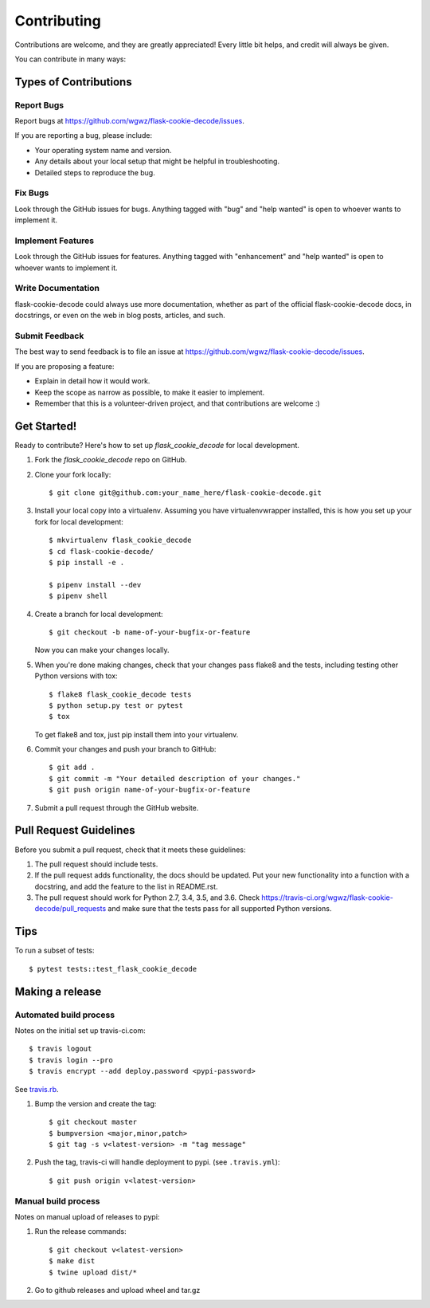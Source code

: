 .. highlight:: shell

============
Contributing
============

Contributions are welcome, and they are greatly appreciated! Every
little bit helps, and credit will always be given.

You can contribute in many ways:

Types of Contributions
----------------------

Report Bugs
~~~~~~~~~~~

Report bugs at https://github.com/wgwz/flask-cookie-decode/issues.

If you are reporting a bug, please include:

* Your operating system name and version.
* Any details about your local setup that might be helpful in troubleshooting.
* Detailed steps to reproduce the bug.

Fix Bugs
~~~~~~~~

Look through the GitHub issues for bugs. Anything tagged with "bug"
and "help wanted" is open to whoever wants to implement it.

Implement Features
~~~~~~~~~~~~~~~~~~

Look through the GitHub issues for features. Anything tagged with "enhancement"
and "help wanted" is open to whoever wants to implement it.

Write Documentation
~~~~~~~~~~~~~~~~~~~

flask-cookie-decode could always use more documentation, whether as part of the
official flask-cookie-decode docs, in docstrings, or even on the web in blog posts,
articles, and such.

Submit Feedback
~~~~~~~~~~~~~~~

The best way to send feedback is to file an issue at https://github.com/wgwz/flask-cookie-decode/issues.

If you are proposing a feature:

* Explain in detail how it would work.
* Keep the scope as narrow as possible, to make it easier to implement.
* Remember that this is a volunteer-driven project, and that contributions
  are welcome :)

Get Started!
------------

Ready to contribute? Here's how to set up `flask_cookie_decode` for local development.

1. Fork the `flask_cookie_decode` repo on GitHub.
2. Clone your fork locally::

    $ git clone git@github.com:your_name_here/flask-cookie-decode.git

3. Install your local copy into a virtualenv. Assuming you have virtualenvwrapper installed, this is how you set up your fork for local development::

    $ mkvirtualenv flask_cookie_decode
    $ cd flask-cookie-decode/
    $ pip install -e .

    $ pipenv install --dev
    $ pipenv shell

4. Create a branch for local development::

    $ git checkout -b name-of-your-bugfix-or-feature

   Now you can make your changes locally.

5. When you're done making changes, check that your changes pass flake8 and the tests, including testing other Python versions with tox::

    $ flake8 flask_cookie_decode tests
    $ python setup.py test or pytest
    $ tox

   To get flake8 and tox, just pip install them into your virtualenv.

6. Commit your changes and push your branch to GitHub::

    $ git add .
    $ git commit -m "Your detailed description of your changes."
    $ git push origin name-of-your-bugfix-or-feature

7. Submit a pull request through the GitHub website.

Pull Request Guidelines
-----------------------

Before you submit a pull request, check that it meets these guidelines:

1. The pull request should include tests.
2. If the pull request adds functionality, the docs should be updated. Put
   your new functionality into a function with a docstring, and add the
   feature to the list in README.rst.
3. The pull request should work for Python 2.7, 3.4, 3.5, and 3.6. Check
   https://travis-ci.org/wgwz/flask-cookie-decode/pull_requests
   and make sure that the tests pass for all supported Python versions.

Tips
----

To run a subset of tests::

$ pytest tests::test_flask_cookie_decode

Making a release
----------------

Automated build process
~~~~~~~~~~~~~~~~~~~~~~~

Notes on the initial set up travis-ci.com::

    $ travis logout
    $ travis login --pro
    $ travis encrypt --add deploy.password <pypi-password>

See travis.rb_.

.. _travis.rb: https://github.com/travis-ci/travis.rb#installation

1. Bump the version and create the tag::

    $ git checkout master
    $ bumpversion <major,minor,patch>
    $ git tag -s v<latest-version> -m "tag message"

2. Push the tag, travis-ci will handle deployment to pypi. (see ``.travis.yml``)::

    $ git push origin v<latest-version>

Manual build process
~~~~~~~~~~~~~~~~~~~~

Notes on manual upload of releases to pypi:

1. Run the release commands::

    $ git checkout v<latest-version>
    $ make dist
    $ twine upload dist/*

2. Go to github releases and upload wheel and tar.gz
